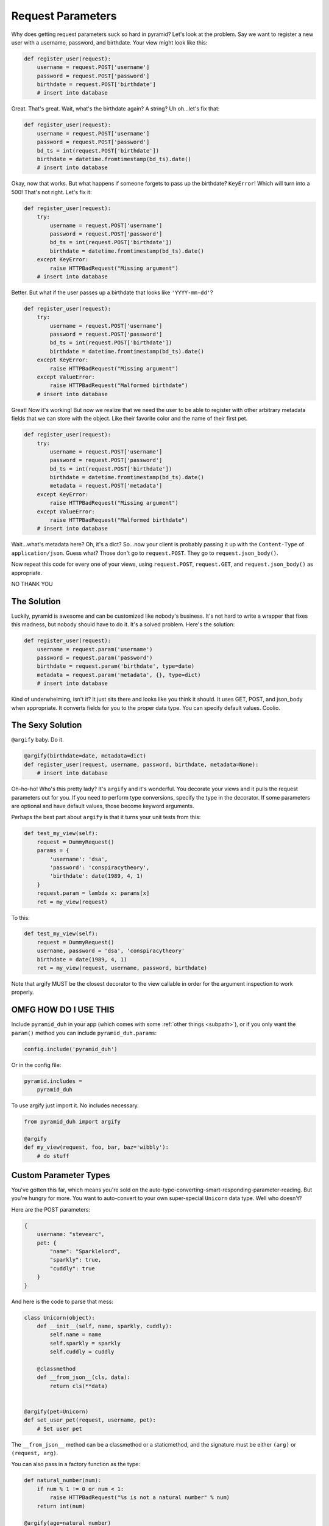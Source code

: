 .. _params:

Request Parameters
==================
Why does getting request parameters suck so hard in pyramid? Let's look at the
problem. Say we want to register a new user with a username, password, and
birthdate. Your view might look like this:

.. code-block:: python

    def register_user(request):
        username = request.POST['username']
        password = request.POST['password']
        birthdate = request.POST['birthdate']
        # insert into database

Great. That's great. Wait, what's the birthdate again? A string? Uh oh...let's
fix that:

.. code-block:: python

    def register_user(request):
        username = request.POST['username']
        password = request.POST['password']
        bd_ts = int(request.POST['birthdate'])
        birthdate = datetime.fromtimestamp(bd_ts).date()
        # insert into database

Okay, now that works. But what happens if someone forgets to pass up the
birthdate? ``KeyError``! Which will turn into a 500! That's not right. Let's
fix it:

.. code-block:: python

    def register_user(request):
        try:
            username = request.POST['username']
            password = request.POST['password']
            bd_ts = int(request.POST['birthdate'])
            birthdate = datetime.fromtimestamp(bd_ts).date()
        except KeyError:
            raise HTTPBadRequest("Missing argument")
        # insert into database

Better. But what if the user passes up a birthdate that looks like ``'YYYY-mm-dd'``?

.. code-block:: python

    def register_user(request):
        try:
            username = request.POST['username']
            password = request.POST['password']
            bd_ts = int(request.POST['birthdate'])
            birthdate = datetime.fromtimestamp(bd_ts).date()
        except KeyError:
            raise HTTPBadRequest("Missing argument")
        except ValueError:
            raise HTTPBadRequest("Malformed birthdate")
        # insert into database

Great! Now it's working! But now we realize that we need the user to be able to
register with other arbitrary metadata fields that we can store with the
object. Like their favorite color and the name of their first pet.

.. code-block:: python

    def register_user(request):
        try:
            username = request.POST['username']
            password = request.POST['password']
            bd_ts = int(request.POST['birthdate'])
            birthdate = datetime.fromtimestamp(bd_ts).date()
            metadata = request.POST['metadata']
        except KeyError:
            raise HTTPBadRequest("Missing argument")
        except ValueError:
            raise HTTPBadRequest("Malformed birthdate")
        # insert into database

Wait...what's metadata here? Oh, it's a dict? So...now your client is probably
passing it up with the ``Content-Type`` of ``application/json``. Guess what?
Those don't go to ``request.POST``. They go to ``request.json_body()``.

Now repeat this code for every one of your views, using ``request.POST``,
``request.GET``, and ``request.json_body()`` as appropriate.

NO THANK YOU

The Solution
------------
Luckily, pyramid is awesome and can be customized like nobody's business. It's
not hard to write a wrapper that fixes this madness, but nobody should have to
do it. It's a solved problem. Here's the solution:

.. code-block:: python

    def register_user(request):
        username = request.param('username')
        password = request.param('password')
        birthdate = request.param('birthdate', type=date)
        metadata = request.param('metadata', {}, type=dict)
        # insert into database

Kind of underwhelming, isn't it? It just sits there and looks like you think it
should. It uses GET, POST, and json_body when appropriate. It converts fields
for you to the proper data type. You can specify default values. Coolio.

The Sexy Solution
-----------------
``@argify`` baby. Do it.

.. code-block:: python

    @argify(birthdate=date, metadata=dict)
    def register_user(request, username, password, birthdate, metadata=None):
        # insert into database

Oh-ho-ho! Who's this pretty lady? It's ``argify`` and it's wonderful. You
decorate your views and it pulls the request parameters out for you. If you
need to perform type conversions, specify the type in the decorator. If some
parameters are optional and have default values, those become keyword
arguments.

Perhaps the best part about ``argify`` is that it turns your unit tests from this:

.. code-block:: python

    def test_my_view(self):
        request = DummyRequest()
        params = {
            'username': 'dsa',
            'password': 'conspiracytheory',
            'birthdate': date(1989, 4, 1)
        }
        request.param = lambda x: params[x]
        ret = my_view(request)

To this:

.. code-block:: python

    def test_my_view(self):
        request = DummyRequest()
        username, password = 'dsa', 'conspiracytheory'
        birthdate = date(1989, 4, 1)
        ret = my_view(request, username, password, birthdate)

Note that argify MUST be the closest decorator to the view callable in order
for the argument inspection to work properly.

OMFG HOW DO I USE THIS
----------------------
Include ``pyramid_duh`` in your app (which comes with some :ref:`other things
<subpath>`), or if you only want the ``param()`` method you can include
``pyramid_duh.params``:

.. code-block:: python

    config.include('pyramid_duh')

Or in the config file:

.. code-block:: ini

    pyramid.includes =
        pyramid_duh

To use argify just import it. No includes necessary.

.. code-block:: python

    from pyramid_duh import argify

    @argify
    def my_view(request, foo, bar, baz='wibbly'):
        # do stuff

Custom Parameter Types
----------------------
You've gotten this far, which means you're sold on the
auto-type-converting-smart-responding-parameter-reading. But you're hungry for
more. You want to auto-convert to your own super-special ``Unicorn`` data type.
Well who doesn't?

Here are the POST parameters:

.. code-block:: javascript

    {
        username: "stevearc",
        pet: {
            "name": "Sparklelord",
            "sparkly": true,
            "cuddly": true
        }
    }

And here is the code to parse that mess:

.. code-block:: python

    class Unicorn(object):
        def __init__(self, name, sparkly, cuddly):
            self.name = name
            self.sparkly = sparkly
            self.cuddly = cuddly

        @classmethod
        def __from_json__(cls, data):
            return cls(**data)


    @argify(pet=Unicorn)
    def set_user_pet(request, username, pet):
        # Set user pet

The ``__from_json__`` method can be a classmethod or a staticmethod, and the
signature must be either ``(arg)`` or ``(request, arg)``.

You can also pass in a factory function as the type:

.. code-block:: python

    def natural_number(num):
        if num % 1 != 0 or num < 1:
            raise HTTPBadRequest("%s is not a natural number" % num)
        return int(num)

    @argify(age=natural_number)
    def set_age(request, username, age):
        # Set user age
